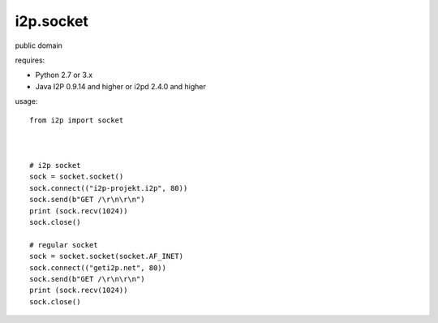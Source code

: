 =======
i2p.socket
=======

public domain

requires:

* Python 2.7 or 3.x

* Java I2P 0.9.14 and higher or i2pd 2.4.0 and higher


usage:
::
    from i2p import socket 


    
    # i2p socket
    sock = socket.socket()
    sock.connect(("i2p-projekt.i2p", 80))
    sock.send(b"GET /\r\n\r\n")
    print (sock.recv(1024))
    sock.close()
    
    # regular socket
    sock = socket.socket(socket.AF_INET) 
    sock.connect(("geti2p.net", 80))
    sock.send(b"GET /\r\n\r\n")
    print (sock.recv(1024))
    sock.close()

    
